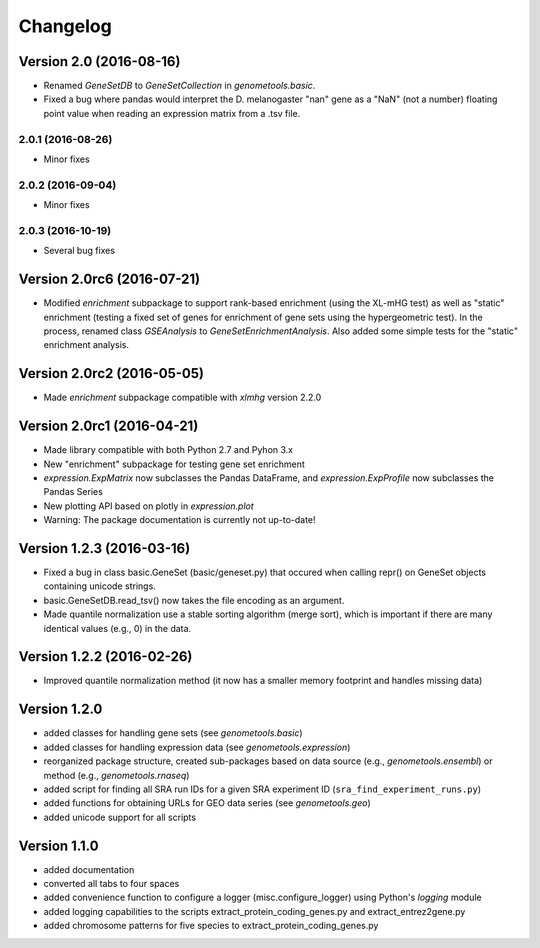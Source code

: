 ..
    Copyright (c) 2015, 2016 Florian Wagner
    
    This file is part of GenomeTools.
    
    GenomeTools is free software: you can redistribute it and/or modify
    it under the terms of the GNU General Public License, Version 3,
    as published by the Free Software Foundation.
    
    This program is distributed in the hope that it will be useful,
    but WITHOUT ANY WARRANTY; without even the implied warranty of
    MERCHANTABILITY or FITNESS FOR A PARTICULAR PURPOSE.  See the
    GNU General Public License for more details.
    
    You should have received a copy of the GNU General Public License
    along with this program. If not, see <http://www.gnu.org/licenses/>.

Changelog
=========

Version 2.0 (2016-08-16)
------------------------

- Renamed `GeneSetDB` to `GeneSetCollection` in `genometools.basic`.

- Fixed a bug where pandas would interpret the D. melanogaster "nan" gene as a
  "NaN" (not a number) floating point value when reading an expression matrix
  from a .tsv file.

2.0.1 (2016-08-26)
~~~~~~~~~~~~~~~~~~

- Minor fixes

2.0.2 (2016-09-04)
~~~~~~~~~~~~~~~~~~

- Minor fixes

2.0.3 (2016-10-19)
~~~~~~~~~~~~~~~~~~

- Several bug fixes

Version 2.0rc6 (2016-07-21)
---------------------------
- Modified `enrichment` subpackage to support rank-based enrichment (using the
  XL-mHG test) as well as "static" enrichment (testing a fixed set of genes for
  enrichment of gene sets using the hypergeometric test). In the process,
  renamed class `GSEAnalysis` to `GeneSetEnrichmentAnalysis`. Also added some
  simple tests for the "static" enrichment analysis.

Version 2.0rc2 (2016-05-05)
---------------------------
- Made `enrichment` subpackage compatible with `xlmhg` version 2.2.0

Version 2.0rc1 (2016-04-21)
---------------------------

- Made library compatible with both Python 2.7 and Pyhon 3.x
- New "enrichment" subpackage for testing gene set enrichment
- `expression.ExpMatrix` now subclasses the Pandas DataFrame,
  and `expression.ExpProfile` now subclasses the Pandas Series
- New plotting API based on plotly in `expression.plot`
- Warning: The package documentation is currently not up-to-date!

Version 1.2.3 (2016-03-16)
--------------------------

- Fixed a bug in class basic.GeneSet (basic/geneset.py) that occured when
  calling repr() on GeneSet objects containing unicode strings.
- basic.GeneSetDB.read_tsv() now takes the file encoding as an argument.
- Made quantile normalization use a stable sorting algorithm (merge sort),
  which is important if there are many identical values (e.g., 0) in the data.

Version 1.2.2 (2016-02-26)
--------------------------
- Improved quantile normalization method (it now has a smaller memory
  footprint and handles missing data)

Version 1.2.0
-------------

- added classes for handling gene sets (see `genometools.basic`)
- added classes for handling expression data (see
  `genometools.expression`)
- reorganized package structure, created sub-packages based on data source
  (e.g., `genometools.ensembl`) or method (e.g., `genometools.rnaseq`)
- added script for finding all SRA run IDs for a given SRA experiment ID
  (``sra_find_experiment_runs.py``)
- added functions for obtaining URLs for GEO data series (see
  `genometools.geo`)
- added unicode support for all scripts

Version 1.1.0
-------------

- added documentation
- converted all tabs to four spaces
- added convenience function to configure a logger (misc.configure_logger)
  using Python's `logging` module
- added logging capabilities to the scripts extract_protein_coding_genes.py
  and extract_entrez2gene.py
- added chromosome patterns for five species to extract_protein_coding_genes.py
